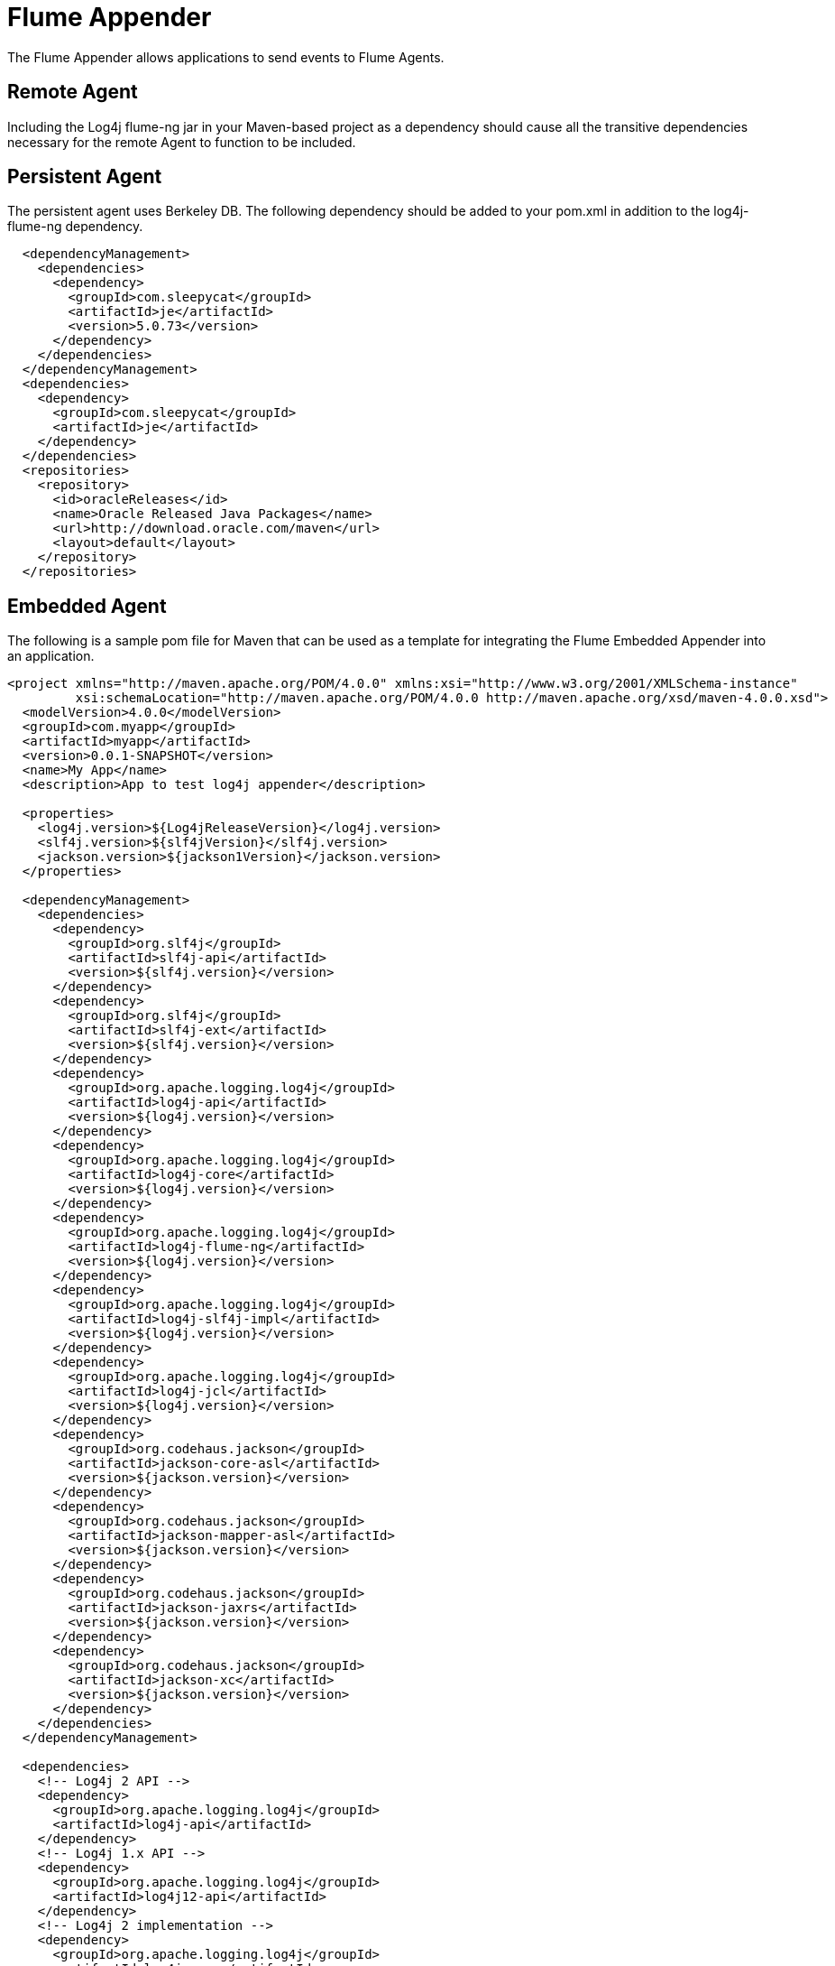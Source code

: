 ////
Licensed to the Apache Software Foundation (ASF) under one or more
    contributor license agreements.  See the NOTICE file distributed with
    this work for additional information regarding copyright ownership.
    The ASF licenses this file to You under the Apache License, Version 2.0
    (the "License"); you may not use this file except in compliance with
    the License.  You may obtain a copy of the License at

         http://www.apache.org/licenses/LICENSE-2.0

    Unless required by applicable law or agreed to in writing, software
    distributed under the License is distributed on an "AS IS" BASIS,
    WITHOUT WARRANTIES OR CONDITIONS OF ANY KIND, either express or implied.
    See the License for the specific language governing permissions and
    limitations under the License.
////

= Flume Appender

The Flume Appender allows applications to send events to Flume Agents.

== Remote Agent

Including the Log4j flume-ng jar in your Maven-based project as a dependency should cause all the transitive dependencies necessary for the remote Agent to function to be included.

== Persistent Agent

The persistent agent uses Berkeley DB.
The following dependency should be added to your pom.xml in addition to the log4j-flume-ng dependency.

// TODO: use variables for dependency versions

[source,xml]
----
  <dependencyManagement>
    <dependencies>
      <dependency>
        <groupId>com.sleepycat</groupId>
        <artifactId>je</artifactId>
        <version>5.0.73</version>
      </dependency>
    </dependencies>
  </dependencyManagement>
  <dependencies>
    <dependency>
      <groupId>com.sleepycat</groupId>
      <artifactId>je</artifactId>
    </dependency>
  </dependencies>
  <repositories>
    <repository>
      <id>oracleReleases</id>
      <name>Oracle Released Java Packages</name>
      <url>http://download.oracle.com/maven</url>
      <layout>default</layout>
    </repository>
  </repositories>
----

== Embedded Agent

The following is a sample pom file for Maven that can be used as a template for integrating the Flume Embedded Appender into an application.

[source,xml]
----
<project xmlns="http://maven.apache.org/POM/4.0.0" xmlns:xsi="http://www.w3.org/2001/XMLSchema-instance"
         xsi:schemaLocation="http://maven.apache.org/POM/4.0.0 http://maven.apache.org/xsd/maven-4.0.0.xsd">
  <modelVersion>4.0.0</modelVersion>
  <groupId>com.myapp</groupId>
  <artifactId>myapp</artifactId>
  <version>0.0.1-SNAPSHOT</version>
  <name>My App</name>
  <description>App to test log4j appender</description>

  <properties>
    <log4j.version>${Log4jReleaseVersion}</log4j.version>
    <slf4j.version>${slf4jVersion}</slf4j.version>
    <jackson.version>${jackson1Version}</jackson.version>
  </properties>

  <dependencyManagement>
    <dependencies>
      <dependency>
        <groupId>org.slf4j</groupId>
        <artifactId>slf4j-api</artifactId>
        <version>${slf4j.version}</version>
      </dependency>
      <dependency>
        <groupId>org.slf4j</groupId>
        <artifactId>slf4j-ext</artifactId>
        <version>${slf4j.version}</version>
      </dependency>
      <dependency>
        <groupId>org.apache.logging.log4j</groupId>
        <artifactId>log4j-api</artifactId>
        <version>${log4j.version}</version>
      </dependency>
      <dependency>
        <groupId>org.apache.logging.log4j</groupId>
        <artifactId>log4j-core</artifactId>
        <version>${log4j.version}</version>
      </dependency>
      <dependency>
        <groupId>org.apache.logging.log4j</groupId>
        <artifactId>log4j-flume-ng</artifactId>
        <version>${log4j.version}</version>
      </dependency>
      <dependency>
        <groupId>org.apache.logging.log4j</groupId>
        <artifactId>log4j-slf4j-impl</artifactId>
        <version>${log4j.version}</version>
      </dependency>
      <dependency>
        <groupId>org.apache.logging.log4j</groupId>
        <artifactId>log4j-jcl</artifactId>
        <version>${log4j.version}</version>
      </dependency>
      <dependency>
        <groupId>org.codehaus.jackson</groupId>
        <artifactId>jackson-core-asl</artifactId>
        <version>${jackson.version}</version>
      </dependency>
      <dependency>
        <groupId>org.codehaus.jackson</groupId>
        <artifactId>jackson-mapper-asl</artifactId>
        <version>${jackson.version}</version>
      </dependency>
      <dependency>
        <groupId>org.codehaus.jackson</groupId>
        <artifactId>jackson-jaxrs</artifactId>
        <version>${jackson.version}</version>
      </dependency>
      <dependency>
        <groupId>org.codehaus.jackson</groupId>
        <artifactId>jackson-xc</artifactId>
        <version>${jackson.version}</version>
      </dependency>
    </dependencies>
  </dependencyManagement>

  <dependencies>
    <!-- Log4j 2 API -->
    <dependency>
      <groupId>org.apache.logging.log4j</groupId>
      <artifactId>log4j-api</artifactId>
    </dependency>
    <!-- Log4j 1.x API -->
    <dependency>
      <groupId>org.apache.logging.log4j</groupId>
      <artifactId>log4j12-api</artifactId>
    </dependency>
    <!-- Log4j 2 implementation -->
    <dependency>
      <groupId>org.apache.logging.log4j</groupId>
      <artifactId>log4j-core</artifactId>
    </dependency>
    <!-- SLF4J to Log4j 2 binding -->
    <dependency>
      <groupId>org.apache.logging.log4j</groupId>
      <artifactId>slf4j-impl</artifactId>
    </dependency>
    <!-- SLF4J API -->
    <dependency>
      <groupId>org.slf4j</groupId>
      <artifactId>slf4j-api</artifactId>
    </dependency>
    <!-- SLF4J extensions -->
    <dependency>
      <groupId>org.slf4j</groupId>
      <artifactId>slf4j-ext</artifactId>
    </dependency>
    <!-- Commson Logging to Log4j 2 binding -->
    <dependency>
      <groupId>org.apache.logging.log4j</groupId>
      <artifactId>log4j-jcl</artifactId>
    </dependency>
    <!-- Avro transport protocol - required for Flume -->
    <dependency>
      <groupId>org.apache.avro</groupId>
      <artifactId>avro</artifactId>
      <version>1.6.3</version>
    </dependency>
    <!-- Hadoop core - required by embedded Flume Agent -->
    <dependency>
      <groupId>org.apache.hadoop</groupId>
      <artifactId>hadoop-core</artifactId>
      <version>1.0.3</version>
      <exclusions>
        <exclusion>
          <groupId>org.mortbay.jetty</groupId>
          <artifactId>servlet-api</artifactId>
        </exclusion>
        <exclusion>
          <groupId>org.mortbay.jetty</groupId>
          <artifactId>servlet-api-2.5</artifactId>
        </exclusion>
        <exclusion>
          <groupId>junit</groupId>
          <artifactId>junit</artifactId>
        </exclusion>
      </exclusions>
    </dependency>
    <!-- Flume File Channel - required by embedded Flume agent -->
    <dependency>
      <groupId>org.apache.flume.flume-ng-channels</groupId>
      <artifactId>flume-file-channel</artifactId>
      <version>1.2.0</version>
      <exclusions>
        <exclusion>
          <groupId>log4j</groupId>
          <artifactId>log4j</artifactId>
        </exclusion>
        <exclusion>
          <groupId>org.slf4j</groupId>
          <artifactId>slf4j-log4j12</artifactId>
        </exclusion>
      </exclusions>
    </dependency>
  </dependencies>
</project>
----

== Requirements

The Flume Appender requires the Log4J 2 API and implementation.

